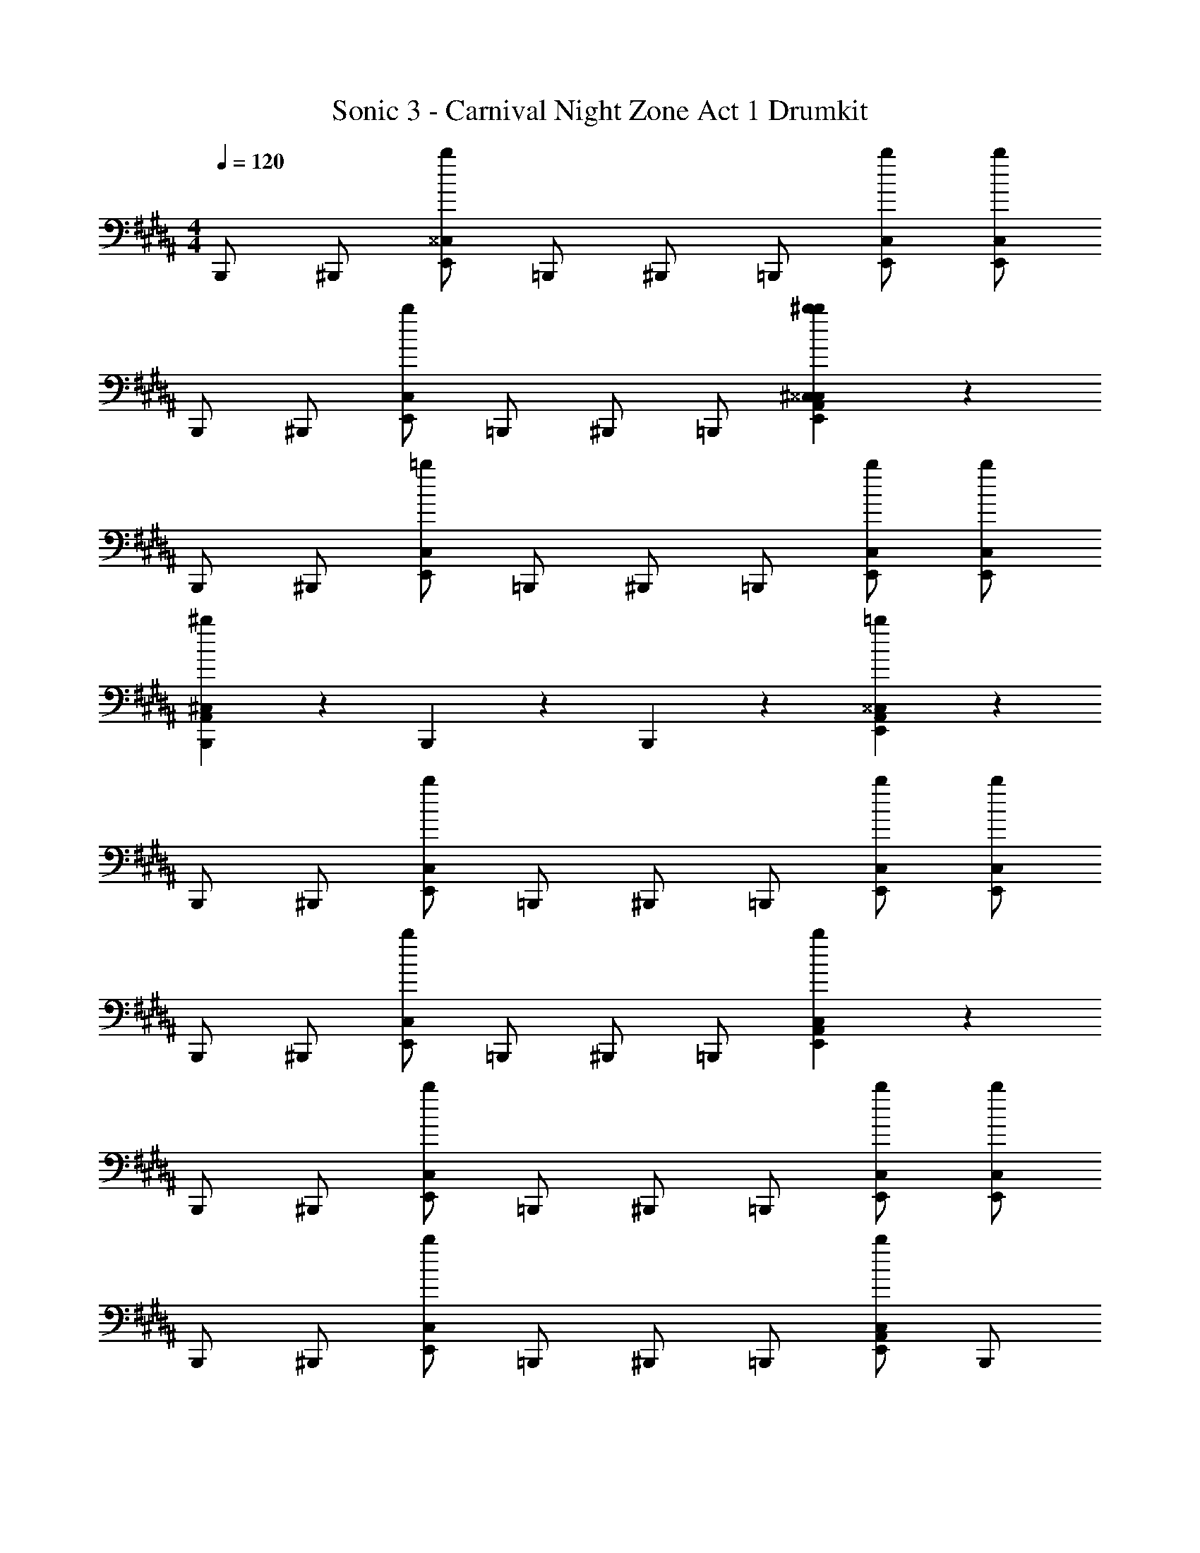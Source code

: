 X: 1
T: Sonic 3 - Carnival Night Zone Act 1 Drumkit
Z: ABC Generated by Starbound Composer v0.8.7
L: 1/4
M: 4/4
Q: 1/4=120
K: B
B,,,/ ^B,,,/ [E,,/^^C,5/6b5/6] =B,,,/ ^B,,,/ =B,,,/ [E,,/C,/b/] [E,,/C,/b/] 
B,,,/ ^B,,,/ [E,,/C,5/6b5/6] =B,,,/ ^B,,,/ =B,,,/ [E,,5/6A,,5/6^C,5/6^^C,5/6b5/6^b5/6] z/6 
B,,,/ ^B,,,/ [E,,/C,5/6=b5/6] =B,,,/ ^B,,,/ =B,,,/ [E,,/C,/b/] [E,,/C,/b/] 
[B,,,5/6A,,5/6^C,5/6^b5/6] z/6 B,,,5/6 z/6 B,,,5/6 z/6 [E,,5/6A,,5/6^^C,5/6=b5/6] z/6 
B,,,/ ^B,,,/ [E,,/C,5/6b5/6] =B,,,/ ^B,,,/ =B,,,/ [E,,/C,/b/] [E,,/C,/b/] 
B,,,/ ^B,,,/ [E,,/C,5/6b5/6] =B,,,/ ^B,,,/ =B,,,/ [E,,5/6A,,5/6C,5/6b5/6] z/6 
B,,,/ ^B,,,/ [E,,/C,5/6b5/6] =B,,,/ ^B,,,/ =B,,,/ [E,,/C,/b/] [E,,/C,/b/] 
B,,,/ ^B,,,/ [E,,/C,5/6b5/6] =B,,,/ ^B,,,/ =B,,,/ [E,,/A,,/C,5/6b5/6] B,,,/ 
B,,,/ ^B,,,/ [E,,/C,5/6b5/6] =B,,,/ ^B,,,/ =B,,,/ [E,,/C,/b/] [E,,/C,/b/] 
B,,,/ ^B,,,/ [E,,/C,5/6b5/6] =B,,,/ ^B,,,/ =B,,,/ [E,,5/6A,,5/6C,5/6b5/6] z/6 
B,,,/ ^B,,,/ [E,,/C,5/6b5/6] =B,,,/ ^B,,,/ =B,,,/ [E,,/C,/b/] [E,,/C,/b/] 
B,,,/ ^B,,,/ [E,,/C,5/6b5/6] =B,,,/ ^B,,,/ =B,,,/ [E,,/A,,/C,5/6b5/6] B,,,/ 
K: E
B,,,/ ^B,,,/ [E,,/=D,5/6b5/6] =B,,,/ ^B,,,/ =B,,,/ [E,,/D,/b/] [E,,/D,/b/] 
B,,,/ ^B,,,/ [E,,/D,5/6b5/6] =B,,,/ ^B,,,/ =B,,,/ [E,,5/6^A,,5/6D,5/6b5/6] z/6 
B,,,/ ^B,,,/ [E,,/D,5/6b5/6] =B,,,/ ^B,,,/ =B,,,/ [E,,/D,/b/] [E,,/D,/b/] 
B,,,/ ^B,,,/ [E,,/D,5/6b5/6] =B,,,/ ^B,,,/ =B,,,/ [E,,/A,,/D,5/6b5/6] B,,,/ 
B,,,/ ^B,,,/ [E,,/D,5/6b5/6] =B,,,/ ^B,,,/ =B,,,/ [E,,/D,/b/] [E,,/D,/b/] 
K: B
[B,,,5/6A,,5/6C,5/6b5/6^b5/6] z/6 [B,,,5/6C,5/6] z/6 [B,,,5/6C,5/6] z/6 [B,,,5/6C,5/6] z/6 
[B,,,5/6A,,5/6C,5/6=b5/6^b5/6] z/6 B,,,5/6 z/6 B,,,5/6 z/6 [E,,5/6^C,5/6^^C,5/6=b5/6] z/6 
B,,,/ ^B,,,/ [E,,/C,5/6b5/6] =B,,,/ ^B,,,/ =B,,,/ [E,,/C,/b/] [E,,/C,/b/] 
B,,,/ ^B,,,/ [E,,/C,5/6b5/6] =B,,,/ ^B,,,/ =B,,,/ [E,,5/6A,,5/6^C,5/6^^C,5/6b5/6^b5/6] z/6 
B,,,/ ^B,,,/ [E,,/C,5/6=b5/6] =B,,,/ ^B,,,/ =B,,,/ [E,,/C,/b/] [E,,/C,/b/] 
[B,,,5/6A,,5/6^C,5/6^b5/6] z/6 B,,,5/6 z/6 B,,,5/6 z/6 [E,,5/6^^C,5/6=b5/6] z/6 
B,,,/ ^B,,,/ [E,,/C,5/6b5/6] =B,,,/ ^B,,,/ =B,,,/ [E,,/C,/b/] [E,,/C,/b/] 
B,,,/ ^B,,,/ [E,,/C,5/6b5/6] =B,,,/ ^B,,,/ =B,,,/ [E,,5/6A,,5/6C,5/6b5/6] z/6 
B,,,/ ^B,,,/ [E,,/C,5/6b5/6] =B,,,/ ^B,,,/ =B,,,/ [E,,/C,/b/] [E,,/C,/b/] 
B,,,/ ^B,,,/ [E,,/C,5/6b5/6] =B,,,/ ^B,,,/ =B,,,/ [E,,/A,,/C,5/6b5/6] B,,,/ 
B,,,/ ^B,,,/ [E,,/C,5/6b5/6] =B,,,/ ^B,,,/ =B,,,/ [E,,/C,/b/] [E,,/C,/b/] 
B,,,/ ^B,,,/ [E,,/C,5/6b5/6] =B,,,/ ^B,,,/ =B,,,/ [E,,5/6A,,5/6C,5/6b5/6] z/6 
B,,,/ ^B,,,/ [E,,/C,5/6b5/6] =B,,,/ ^B,,,/ =B,,,/ [E,,/C,/b/] [E,,/C,/b/] 
B,,,/ ^B,,,/ [E,,/C,5/6b5/6] =B,,,/ ^B,,,/ =B,,,/ [E,,/A,,/C,5/6b5/6] B,,,/ 
K: E
B,,,/ ^B,,,/ [E,,/D,5/6b5/6] =B,,,/ ^B,,,/ =B,,,/ [E,,/D,/b/] [E,,/D,/b/] 
B,,,/ ^B,,,/ [E,,/D,5/6b5/6] =B,,,/ ^B,,,/ =B,,,/ [E,,5/6A,,5/6D,5/6b5/6] z/6 
B,,,/ ^B,,,/ [E,,/D,5/6b5/6] =B,,,/ ^B,,,/ =B,,,/ [E,,/D,/b/] [E,,/D,/b/] 
B,,,/ ^B,,,/ [E,,/D,5/6b5/6] =B,,,/ ^B,,,/ =B,,,/ [E,,/A,,/D,5/6b5/6] B,,,/ 
B,,,/ ^B,,,/ [E,,/D,5/6b5/6] =B,,,/ ^B,,,/ =B,,,/ [E,,/D,/b/] [E,,/D,/b/] 
K: B
[B,,,5/6A,,5/6C,5/6b5/6^b5/6] z/6 [B,,,5/6C,5/6] z/6 [B,,,5/6C,5/6] z/6 [B,,,5/6C,5/6] z/6 
[B,,,5/6A,,5/6C,5/6=b5/6^b5/6] z/6 B,,,5/6 z/6 B,,,5/6 z/6 [E,,5/6C,5/6=b5/6] 
